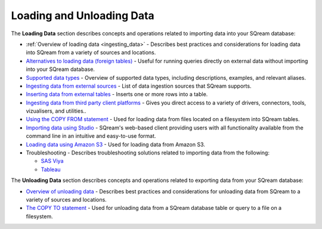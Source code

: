 .. _loading_and_unloading_data:

***********************
Loading and Unloading Data
***********************

The **Loading Data** section describes concepts and operations related to importing data into your SQream database:

* :ref:`Overview of loading data <ingesting_data>` - Describes best practices and considerations for loading data into SQream from a variety of sources and locations.

* `Alternatives to loading data (foreign tables) <https://docs.sqream.com/en/latest/operational_guides/foreign_tables.html>`_ - Useful for running queries directly on external data without importing into your SQream database.

* `Supported data types <https://docs.sqream.com/en/latest/data_type_guides/supported_data_types.html>`_ - Overview of supported data types, including descriptions, examples, and relevant aliases.
   
* `Ingesting data from external sources <https://docs.sqream.com/en/latest/data_ingestion/index.html>`_ - List of data ingestion sources that SQream supports.

* `Inserting data from external tables <https://docs.sqream.com/en/latest/reference/sql/sql_statements/dml_commands/insert.html#insert>`_ - Inserts one or more rows into a table.

* `Ingesting data from third party client platforms <https://docs.sqream.com/en/latest/third_party_tools/client_platforms/index.html>`_ - Gives you direct access to a variety of drivers, connectors, tools, vizualisers, and utilities..

* `Using the COPY FROM statement <https://docs.sqream.com/en/latest/reference/sql/sql_statements/dml_commands/copy_from.html>`_ - Used for loading data from files located on a filesystem into SQream tables. 
   
* `Importing data using Studio <https://docs.sqream.com/en/latest/sqream_studio_5.4.3/executing_statements_and_running_queries_from_the_editor.html#performing-statement-related-operations-from-the-database-tree>`_ - SQream's web-based client providing users with all functionality available from the command line in an intuitive and easy-to-use format.

* `Loading data using Amazon S3 <https://docs.sqream.com/en/latest/operational_guides/s3.html>`_ - Used for loading data from Amazon S3.

* Troubleshooting - Describes troubleshooting solutions related to importing data from the following:

  * `SAS Viya <https://docs.sqream.com/en/latest/troubleshooting/sas_viya_related_issues.html>`_

  * `Tableau <https://docs.sqream.com/en/latest/troubleshooting/tableau_related_issues.html>`_
  
The **Unloading Data** section describes concepts and operations related to exporting data from your SQream database:

* `Overview of unloading data <https://docs.sqream.com/en/latest/operational_guides/foreign_tables.html>`_ - Describes best practices and considerations for unloading data from SQream to a variety of sources and locations.

* `The COPY TO statement <https://docs.sqream.com/en/latest/reference/sql/sql_statements/dml_commands/copy_to.html>`_ - Used for unloading data from a SQream database table or query to a file on a filesystem.
